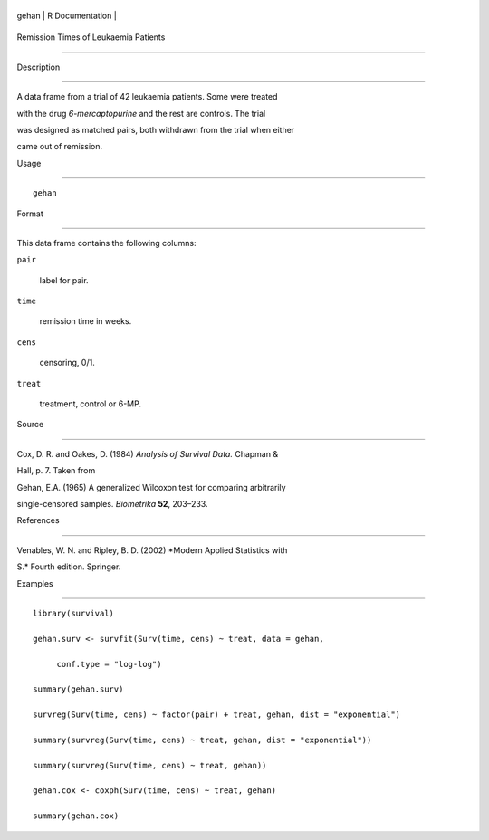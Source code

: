 +---------+-------------------+
| gehan   | R Documentation   |
+---------+-------------------+

Remission Times of Leukaemia Patients
-------------------------------------

Description
~~~~~~~~~~~

A data frame from a trial of 42 leukaemia patients. Some were treated
with the drug *6-mercaptopurine* and the rest are controls. The trial
was designed as matched pairs, both withdrawn from the trial when either
came out of remission.

Usage
~~~~~

::

    gehan

Format
~~~~~~

This data frame contains the following columns:

``pair``
    label for pair.

``time``
    remission time in weeks.

``cens``
    censoring, 0/1.

``treat``
    treatment, control or 6-MP.

Source
~~~~~~

Cox, D. R. and Oakes, D. (1984) *Analysis of Survival Data.* Chapman &
Hall, p. 7. Taken from

Gehan, E.A. (1965) A generalized Wilcoxon test for comparing arbitrarily
single-censored samples. *Biometrika* **52**, 203–233.

References
~~~~~~~~~~

Venables, W. N. and Ripley, B. D. (2002) *Modern Applied Statistics with
S.* Fourth edition. Springer.

Examples
~~~~~~~~

::

    library(survival)
    gehan.surv <- survfit(Surv(time, cens) ~ treat, data = gehan,
         conf.type = "log-log")
    summary(gehan.surv)
    survreg(Surv(time, cens) ~ factor(pair) + treat, gehan, dist = "exponential")
    summary(survreg(Surv(time, cens) ~ treat, gehan, dist = "exponential"))
    summary(survreg(Surv(time, cens) ~ treat, gehan))
    gehan.cox <- coxph(Surv(time, cens) ~ treat, gehan)
    summary(gehan.cox)
